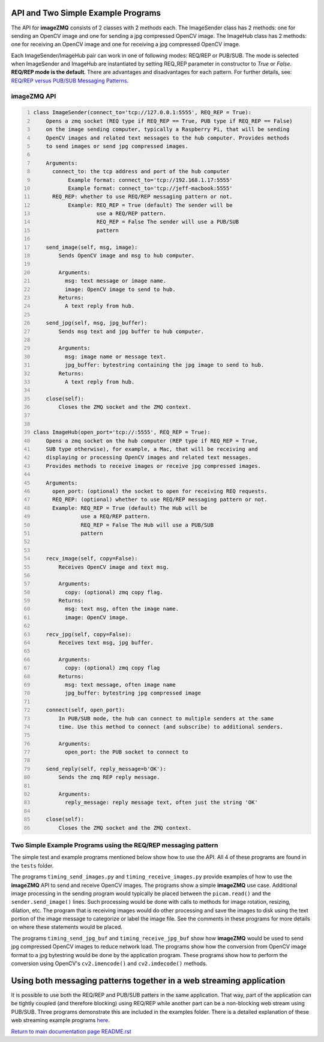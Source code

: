 ===================================
API and Two Simple Example Programs
===================================

The API for **imageZMQ** consists of 2 classes with 2 methods each. The
ImageSender class has 2 methods: one for sending an OpenCV image and one for
sending a jpg compressed OpenCV image. The ImageHub class has 2 methods: one for
receiving an OpenCV image and one for receiving a jpg compressed OpenCV image.

Each ImageSender/ImageHub pair can work in one of following modes: REQ/REP or PUB/SUB.
The mode is selected when ImageSender and ImageHub are instantiated by setting
REQ_REP parameter in constructor to *True* or *False*.
**REQ/REP mode is the default**.
There are advantages and disadvantages for each pattern. For further details,
see: `REQ/REP versus PUB/SUB Messaging Patterns <docs/req-vs-pub.rst>`_.


imageZMQ API
============

.. code-block:: python
  :number-lines:

  class ImageSender(connect_to='tcp://127.0.0.1:5555', REQ_REP = True):
      Opens a zmq socket (REQ type if REQ_REP == True, PUB type if REQ_REP == False)
      on the image sending computer, typically a Raspberry Pi, that will be sending
      OpenCV images and related text messages to the hub computer. Provides methods
      to send images or send jpg compressed images.

      Arguments:
        connect_to: the tcp address and port of the hub computer
             Example format: connect_to='tcp://192.168.1.17:5555'
             Example format: connect_to='tcp://jeff-macbook:5555'
        REQ_REP: whether to use REQ/REP messaging pattern or not.
             Example: REQ_REP = True (default) The sender will be
                      use a REQ/REP pattern.
                      REQ_REP = False The sender will use a PUB/SUB
                      pattern

      send_image(self, msg, image):
          Sends OpenCV image and msg to hub computer.

          Arguments:
            msg: text message or image name.
            image: OpenCV image to send to hub.
          Returns:
            A text reply from hub.

      send_jpg(self, msg, jpg_buffer):
          Sends msg text and jpg buffer to hub computer.

          Arguments:
            msg: image name or message text.
            jpg_buffer: bytestring containing the jpg image to send to hub.
          Returns:
            A text reply from hub.

      close(self):
          Closes the ZMQ socket and the ZMQ context.


  class ImageHub(open_port='tcp://:5555', REQ_REP = True):
      Opens a zmq socket on the hub computer (REP type if REQ_REP = True,
      SUB type otherwise), for example, a Mac, that will be receiving and
      displaying or processing OpenCV images and related text messages.
      Provides methods to receive images or receive jpg compressed images.

      Arguments:
        open_port: (optional) the socket to open for receiving REQ requests.
        REQ_REP: (optional) whether to use REQ/REP messaging pattern or not.
        Example: REQ_REP = True (default) The Hub will be
                 use a REQ/REP pattern.
                 REQ_REP = False The Hub will use a PUB/SUB
                 pattern


      recv_image(self, copy=False):
          Receives OpenCV image and text msg.

          Arguments:
            copy: (optional) zmq copy flag.
          Returns:
            msg: text msg, often the image name.
            image: OpenCV image.

      recv_jpg(self, copy=False):
          Receives text msg, jpg buffer.

          Arguments:
            copy: (optional) zmq copy flag
          Returns:
            msg: text message, often image name
            jpg_buffer: bytestring jpg compressed image

      connect(self, open_port):
          In PUB/SUB mode, the hub can connect to multiple senders at the same
          time. Use this method to connect (and subscribe) to additional senders.

          Arguments:
            open_port: the PUB socket to connect to

      send_reply(self, reply_message=b'OK'):
          Sends the zmq REP reply message.

          Arguments:
            reply_message: reply message text, often just the string 'OK'

      close(self):
          Closes the ZMQ socket and the ZMQ context.


Two Simple Example Programs using the REQ/REP messaging pattern
===============================================================

The simple test and example programs mentioned below show how to use the API.
All 4 of these programs are found in the ``tests`` folder.

The programs ``timing_send_images.py`` and ``timing_receive_images.py`` provide
examples of how to use the **imageZMQ** API to send and receive OpenCV
images.  The programs show a simple **imageZMQ** use case.
Additional image processing in the sending program would typically be placed
between the ``picam.read()`` and the ``sender.send_image()`` lines. Such processing
would be done with calls to methods for image rotation, resizing,
dilation, etc.  The program that is receiving images would do other processing
and save the images to disk using the text portion of the image message to
categorize or label the image file. See the comments in these programs for more
details on where these statements would be placed.

The programs ``timing_send_jpg_buf`` and ``timing_receive_jpg_buf`` show how
**imageZMQ** would be used to send jpg compressed OpenCV images to reduce
network load. The programs show how the conversion from OpenCV image
format to a jpg bytestring would be done by the application program. These
programs show how to perform the conversion using OpenCV's ``cv2.imencode()``
and ``cv2.imdecode()`` methods.

=====================================================================
Using both messaging patterns together in a web streaming application
=====================================================================

It is possible to use both the REQ/REP and PUB/SUB patters in the same
application. That way, part of the application can be tightly coupled (and
therefore blocking) using REQ/REP while another part can be a non-blocking
web stream using PUB/SUB. Three programs demonstrate this are included in the
examples folder.
There is a detailed explanation of these web streaming example programs
`here <advanced-pub-sub.rst>`_.


`Return to main documentation page README.rst <../README.rst>`_

